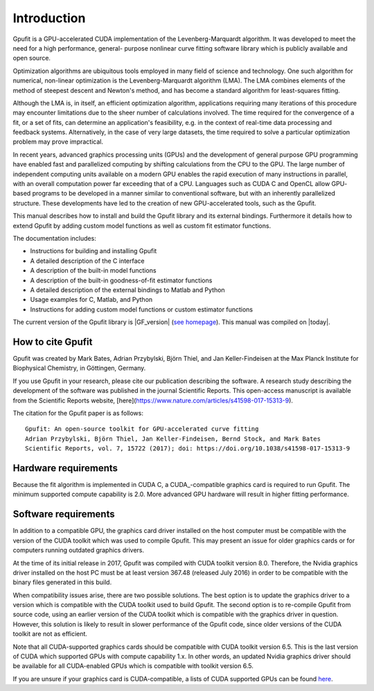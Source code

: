 .. highlight:: text

============
Introduction
============

Gpufit is a GPU-accelerated CUDA implementation of the Levenberg-Marquardt 
algorithm. It was developed to meet the need for a high performance, general-
purpose nonlinear curve fitting software library which is publicly available
and open source.

Optimization algorithms are ubiquitous tools employed in many field of science 
and technology. One such algorithm for numerical, non-linear optimization is the 
Levenberg-Marquardt algorithm (LMA). The LMA combines elements of the method of 
steepest descent and Newton's method, and has become a standard algorithm for 
least-squares fitting.

Although the LMA is, in itself, an efficient optimization algorithm, 
applications requiring many iterations of this procedure may encounter 
limitations due to the sheer number of calculations involved. The time required 
for the convergence of a fit, or a set of fits, can determine an application's 
feasibility, e.g. in the context of real-time data processing and feedback 
systems. Alternatively, in the case of very large datasets, the time required 
to solve a particular optimization problem may prove impractical.

In recent years, advanced graphics processing units (GPUs) and the development 
of general purpose GPU programming have enabled fast and parallelized computing 
by shifting calculations from the CPU to the GPU. The large number of 
independent computing units available on a modern GPU enables the rapid 
execution of many instructions in parallel, with an overall computation power 
far exceeding that of a CPU. Languages such as CUDA C and OpenCL allow GPU-
based programs to be developed in a manner similar to conventional software, but 
with an inherently parallelized structure. These developments have led to the 
creation of new GPU-accelerated tools, such as the Gpufit.

This manual describes how to install and build the Gpufit library and its 
external bindings. Furthermore it details how to extend Gpufit by adding 
custom model functions as well as custom fit estimator functions.

The documentation includes:

- Instructions for building and installing Gpufit
- A detailed description of the C interface
- A description of the built-in model functions
- A description of the built-in goodness-of-fit estimator functions
- A detailed description of the external bindings to Matlab and Python
- Usage examples for C, Matlab, and Python
- Instructions for adding custom model functions or custom estimator functions

The current version of the Gpufit library is |GF_version| 
(`see homepage <http://github.com/gpufit/Gpufit>`_). This manual was compiled 
on |today|.

How to cite Gpufit
------------------

Gpufit was created by Mark Bates, Adrian Przybylski, Björn Thiel, and Jan Keller-Findeisen at the Max Planck Institute for Biophysical Chemistry, in Göttingen, Germany.

If you use Gpufit in your research, please cite our publication describing the software.  A research study describing the development of the software was published in the journal Scientific Reports.  This open-access manuscript is available from the Scientific Reports website, [here](https://www.nature.com/articles/s41598-017-15313-9).

The citation for the Gpufit paper is as follows::

    Gpufit: An open-source toolkit for GPU-accelerated curve fitting  
    Adrian Przybylski, Björn Thiel, Jan Keller-Findeisen, Bernd Stock, and Mark Bates  
    Scientific Reports, vol. 7, 15722 (2017); doi: https://doi.org/10.1038/s41598-017-15313-9 

Hardware requirements
---------------------

Because the fit algorithm is implemented in CUDA C, a CUDA_-compatible graphics
card is required to run Gpufit. The minimum supported compute capability is 
2.0. More advanced GPU hardware will result in higher fitting performance.

Software requirements
---------------------

In addition to a compatible GPU, the graphics card driver installed on the 
host computer must be compatible with the version of the CUDA toolkit which 
was used to compile Gpufit. This may present an issue for older graphics 
cards or for computers running outdated graphics drivers.

At the time of its initial release in 2017, Gpufit was compiled with CUDA toolkit
version 8.0. Therefore, the Nvidia graphics driver installed on the host PC 
must be at least version 367.48 (released July 2016) in order to be compatible
with the binary files generated in this build.

When compatibility issues arise, there are two possible solutions. The best 
option is to update the graphics driver to a version which is compatible with
the CUDA toolkit used to build Gpufit. The second option is to re-compile 
Gpufit from source code, using an earlier version of the CUDA toolkit which is 
compatible with the graphics driver in question. However, this solution is 
likely to result in slower performance of the Gpufit code, since older versions 
of the CUDA toolkit are not as efficient.

Note that all CUDA-supported graphics cards should be compatible with
CUDA toolkit version 6.5. This is the last version of CUDA which supported 
GPUs with compute capability 1.x. In other words, an updated Nvidia graphics
driver should be available for all CUDA-enabled GPUs which is compatible with
toolkit version 6.5. 

If you are unsure if your graphics card is CUDA-compatible, a lists of CUDA
supported GPUs can be found `here <http://developer.nvidia.com/cuda-gpus>`_.
